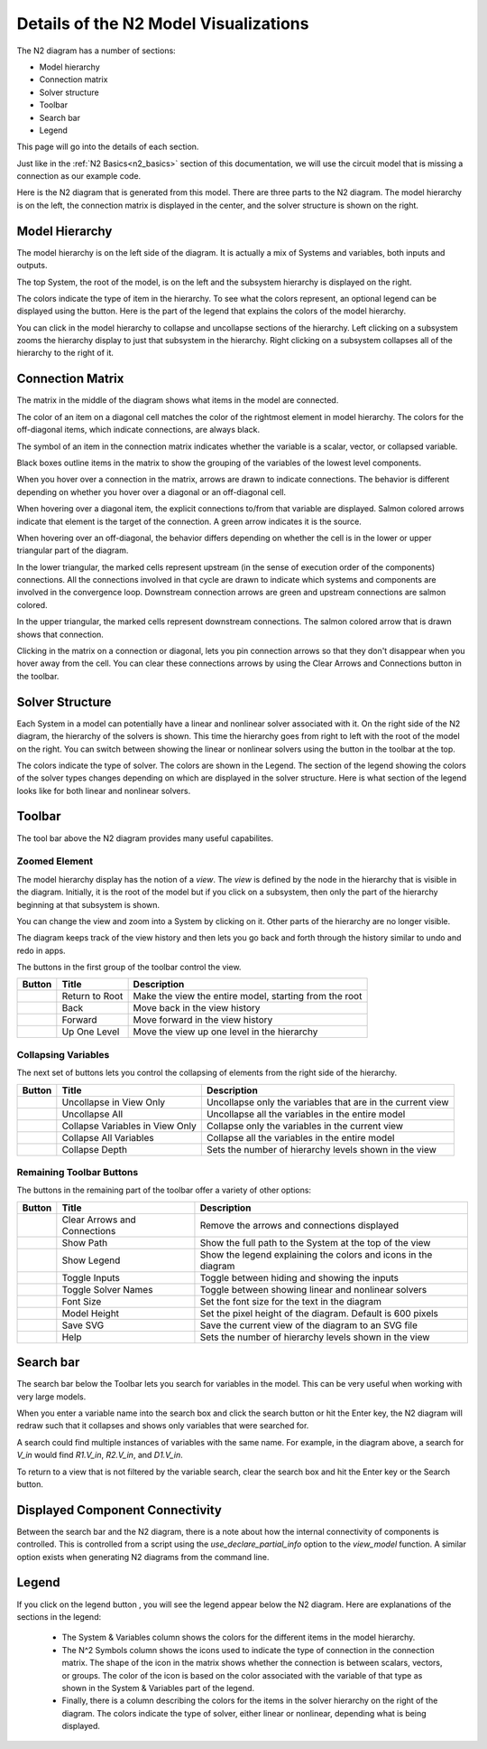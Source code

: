 .. _n2_details:

**************************************
Details of the N2 Model Visualizations
**************************************

The N2 diagram has a number of sections:

* Model hierarchy
* Connection matrix
* Solver structure
* Toolbar
* Search bar
* Legend

This page will go into the details of each section.

Just like in the :ref:`N2 Basics<n2_basics>` section of this documentation, we will use the
circuit model that is missing a connection as our example code.

.. embed-code::
    ../test_suite/scripts/circuit_with_unconnected_input.py

Here is the N2 diagram that is generated from this model.
There are three parts to the N2 diagram. The model hierarchy is on the left, the connection matrix is displayed
in the center, and the solver structure is shown on the right.

.. embed-n2::
    ../test_suite/scripts/circuit_with_unconnected_input.py

Model Hierarchy
---------------

The model hierarchy is on the left side of the diagram. It is actually a mix of Systems and variables, both
inputs and outputs.

The top System, the root of the model, is on the left and the subsystem hierarchy is displayed on the right.

The colors indicate the type of
item in the hierarchy. To see what the colors represent, an optional legend can be displayed using the |show_legend|
button. Here is the part of the legend that explains the colors of the model hierarchy.

.. image::
    images/systems_and_variables_legend.png

You can click in the model hierarchy to collapse and uncollapse sections of the hierarchy. Left clicking on a
subsystem zooms the hierarchy display to just that subsystem in the hierarchy. Right clicking on a subsystem collapses all of the
hierarchy to the right of it.

Connection Matrix
-----------------
The matrix in the middle of the diagram shows what items in the model are connected.

The color of an item on a diagonal cell matches the color of the rightmost element in model hierarchy. The colors
for the off-diagonal items, which indicate connections, are always black.

The symbol of an item in the connection matrix indicates whether the variable is a scalar, vector, or collapsed variable.

.. image::
    images/connection_matrix_legend.png

Black boxes outline items in the matrix to show the grouping of the variables of the lowest level components.

When you hover over a connection in the matrix, arrows are drawn to indicate connections. The behavior is different
depending on whether you hover over a diagonal or an off-diagonal cell.

When hovering over a diagonal item, the explicit connections to/from that variable are displayed. Salmon colored arrows indicate
that element is the target of the connection. A green arrow indicates it is the source.

When hovering over an off-diagonal, the behavior differs depending on whether the cell is in the lower or upper
triangular part of the diagram.

In the lower triangular, the marked cells represent upstream (in the sense of execution order of the
components) connections. All the connections involved in that cycle
are drawn to indicate which systems and components are involved in the convergence loop. Downstream connection arrows
are green and upstream connections are salmon colored.

In the upper triangular, the marked cells represent downstream connections. The salmon colored arrow that is drawn shows
that connection.

Clicking in the matrix on a connection or diagonal, lets you pin connection arrows so that they don't
disappear when you hover away from the cell. You can clear these connections arrows by using the Clear Arrows and
Connections button |clear_conn_arrows| in the toolbar.

Solver Structure
----------------
Each System in a model can potentially have a linear and nonlinear solver associated with it. On the right side
of the N2 diagram, the hierarchy of the solvers is shown. This time the hierarchy goes from right to left with the root
of the model on the right.
You can switch between showing the linear or nonlinear
solvers using the button |toggle_solver_names| in the toolbar at the top.

The colors indicate the type of solver. The colors are shown in the Legend. The section of the legend showing
the colors of the solver types changes depending on which are displayed in the solver structure.
Here is what section of the legend looks like for both linear and nonlinear solvers.

.. |nonlinear_solvers_legend| image:: images/nonlinear_solvers_legend.png
   :align: top

.. |linear_solvers_legend| image:: images/linear_solvers_legend.png
   :align: top

|linear_solvers_legend|    |nonlinear_solvers_legend|

Toolbar
-------

The tool bar above the N2 diagram provides many useful capabilites.

Zoomed Element
**************
The model hierarchy display has the notion of a `view`. The `view` is defined by the node in the hierarchy
that is visible in the diagram. Initially, it is the root of the model but if you click on a subsystem, then
only the part of the hierarchy beginning at that subsystem is shown.

You can change the view and zoom into a System by clicking on it. Other parts of the hierarchy are no longer
visible.

The diagram keeps track of the view history and then lets you go back and forth through the history similar to undo and
redo in apps.

The buttons in the first group of the toolbar control the view.

.. |return_to_root| image:: images/home.png
   :align: middle
   :scale: 60 %

.. |back| image:: images/arrow-left.png
   :align: middle
   :scale: 60 %

.. |forward| image:: images/arrow-right.png
   :align: middle
   :scale: 60 %

.. |up_one_level| image:: images/arrow-up.png
   :align: middle
   :scale: 60 %

+---------------------+-----------------+----------------------------------------------------------------------+
| Button              | Title           | Description                                                          |
+=====================+=================+======================================================================+
| |return_to_root|    | Return to Root  | Make the view the entire model, starting from the root               |
+---------------------+-----------------+----------------------------------------------------------------------+
| |back|              | Back            | Move back in the view history                                        |
+---------------------+-----------------+----------------------------------------------------------------------+
| |forward|           | Forward         | Move forward in the view history                                     |
+---------------------+-----------------+----------------------------------------------------------------------+
| |up_one_level|      | Up One Level    | Move the view up one level in the hierarchy                          |
+---------------------+-----------------+----------------------------------------------------------------------+

Collapsing Variables
********************

The next set of buttons lets you control the collapsing of elements from the right side of the hierarchy.

.. |uncollapse_view| image:: images/resize-full.png
   :align: middle
   :scale: 40 %

.. |uncollapse_all| image:: images/expand.png
   :align: middle
   :scale: 60 %

.. |collapse_view| image:: images/resize-small.png
   :align: middle
   :scale: 40 %

.. |collapse_all| image:: images/compress.png
   :align: middle
   :scale: 60 %

.. |collapse_depth| image:: images/sort-numeric-asc.png
   :align: middle
   :scale: 60 %


+---------------------+----------------------------------------+------------------------------------------------------------------+
| Button              | Title                                  | Description                                                      |
+=====================+========================================+==================================================================+
| |uncollapse_view|   | Uncollapse in View Only                | Uncollapse only the variables that are in the current view       |
+---------------------+----------------------------------------+------------------------------------------------------------------+
| |uncollapse_all|    | Uncollapse All                         | Uncollapse all the variables in the entire model                 |
+---------------------+----------------------------------------+------------------------------------------------------------------+
| |collapse_view|     | Collapse Variables in View Only        | Collapse only the variables in the current view                  |
+---------------------+----------------------------------------+------------------------------------------------------------------+
| |collapse_all|      | Collapse All Variables                 | Collapse all the variables in the entire model                   |
+---------------------+----------------------------------------+------------------------------------------------------------------+
| |collapse_depth|    | Collapse Depth                         | Sets the number of hierarchy levels shown in the view            |
+---------------------+----------------------------------------+------------------------------------------------------------------+

Remaining Toolbar Buttons
*************************

The buttons in the remaining part of the toolbar offer a variety of other options:

.. |clear_conn_arrows| image:: images/eraser.png
   :align: middle
   :scale: 60 %

.. |show_path| image:: images/terminal.png
   :align: middle
   :scale: 60 %

.. |show_legend| image:: images/map-signs.png
   :align: middle
   :scale: 60 %

.. |toggle_inputs| image:: images/exchange.png
   :align: middle
   :scale: 60 %

.. |toggle_solver_names| image:: images/minus.png
   :align: middle
   :scale: 60 %

.. |font_size| image:: images/text-height.png
   :align: middle
   :scale: 60 %

.. |model_height| image:: images/resize-vertical.png
   :align: middle
   :scale: 60 %

.. |save_svg| image:: images/floppy-o.png
   :align: middle
   :scale: 60 %

.. |help| image:: images/question.png
   :align: middle
   :scale: 60 %

+-----------------------+---------------------------------+-------------------------------------------------------------------+
| Button                | Title                           | Description                                                       |
+=======================+=================================+===================================================================+
| |clear_conn_arrows|   | Clear Arrows and Connections    | Remove the arrows and connections displayed                       |
+-----------------------+---------------------------------+-------------------------------------------------------------------+
| |show_path|           | Show Path                       | Show the full path to the System at the top of the view           |
+-----------------------+---------------------------------+-------------------------------------------------------------------+
| |show_legend|         | Show Legend                     | Show the legend explaining the colors and icons in the diagram    |
+-----------------------+---------------------------------+-------------------------------------------------------------------+
| |toggle_inputs|       | Toggle Inputs                   | Toggle between hiding and showing the inputs                      |
+-----------------------+---------------------------------+-------------------------------------------------------------------+
| |toggle_solver_names| | Toggle Solver Names             | Toggle between showing linear and nonlinear solvers               |
+-----------------------+---------------------------------+-------------------------------------------------------------------+
| |font_size|           | Font Size                       | Set the font size for the text in the diagram                     |
+-----------------------+---------------------------------+-------------------------------------------------------------------+
| |model_height|        | Model Height                    | Set the pixel height of the diagram. Default is 600 pixels        |
+-----------------------+---------------------------------+-------------------------------------------------------------------+
| |save_svg|            | Save SVG                        | Save the current view of the diagram to an SVG file               |
+-----------------------+---------------------------------+-------------------------------------------------------------------+
| |help|                | Help                            | Sets the number of hierarchy levels shown in the view             |
+-----------------------+---------------------------------+-------------------------------------------------------------------+


Search bar
----------

.. |search| image:: images/search.png
   :align: middle
   :scale: 60 %

The search bar below the Toolbar lets you search for variables in the model. This can be very useful when working
with very large models.

When you enter a variable name into the search box and click the search button |search| or hit the Enter key, the N2
diagram will redraw such that it collapses and shows only variables that were searched for.

A search could find multiple instances of variables with the same name. For example, in the diagram above,
a search for `V_in` would find `R1.V_in`, `R2.V_in`, and `D1.V_in`.

To return to a view that is not filtered by the variable search, clear the search box and hit the Enter key or the
Search button.

Displayed Component Connectivity
--------------------------------

Between the search bar and the N2 diagram, there is a note about how the internal connectivity of components is
controlled. This is controlled from a script using the `use_declare_partial_info` option to the `view_model` function.
A similar option exists when generating N2 diagrams from the command line.

Legend
------

If you click on the legend button |show_legend|, you will see the legend appear below the N2 diagram. Here are explanations of
the sections in the legend:

    * The System & Variables column shows the colors for the different items in the model hierarchy.

    * The N^2 Symbols column shows the icons used to indicate the type of connection in the connection matrix.
      The shape of the
      icon in the matrix shows whether the connection is between scalars, vectors, or groups. The color of the icon is based
      on the color associated with the variable of that type as shown in the System & Variables part of the legend.

    * Finally, there is a column describing the colors for the items in the solver hierarchy on the right of the
      diagram. The colors indicate
      the type of solver, either linear or nonlinear, depending what is being displayed.




